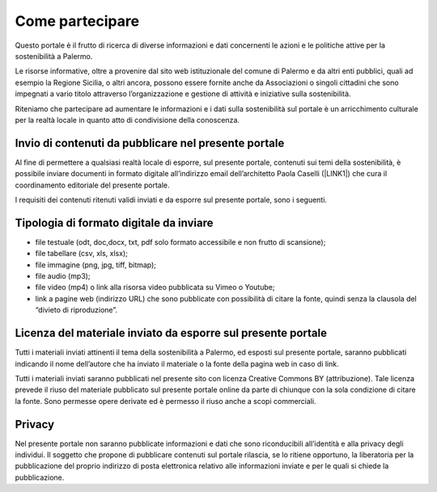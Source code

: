 
.. _h490796f2e2530734b161c1a763be60:

Come partecipare
################

Questo portale è il frutto di ricerca di diverse informazioni e dati concernenti le azioni e le politiche attive per la sostenibilità a Palermo.

Le risorse informative, oltre a provenire dal sito web istituzionale del comune di Palermo e da altri enti pubblici, quali ad esempio la Regione Sicilia, o altri ancora, possono essere fornite anche da Associazioni o singoli cittadini che sono impegnati a vario titolo attraverso l’organizzazione e gestione di attività e iniziative sulla sostenibilità.

Riteniamo che partecipare ad aumentare le informazioni e i dati sulla sostenibilità sul portale è un arricchimento culturale per la realtà locale in quanto atto di condivisione della conoscenza.

.. _h646a241769313e51234710715d68054:

Invio di contenuti da pubblicare nel presente portale
=====================================================

Al fine di permettere a qualsiasi realtà locale di esporre, sul presente portale, contenuti sui temi della sostenibilità, è possibile inviare documenti in formato digitale all’indirizzo email dell’architetto Paola Caselli (\ |LINK1|\ ) che cura il coordinamento editoriale del presente portale. 

I requisiti dei contenuti ritenuti validi inviati e da esporre sul presente portale, sono i seguenti.

.. _h97702a6d46106a802a2378846e59:

Tipologia di formato digitale da inviare
========================================

* file testuale (odt, doc,docx, txt, pdf solo formato accessibile e non frutto di scansione);

* file tabellare (csv, xls, xlsx);

* file immagine (png, jpg, tiff, bitmap);

* file audio (mp3);

* file video (mp4) o link alla risorsa video pubblicata su Vimeo o Youtube;

* link a pagine web (indirizzo URL) che sono pubblicate con possibilità di citare la fonte, quindi senza la clausola del “divieto di riproduzione”.

.. _h183a95f6e459505d7f756648457d:

Licenza del materiale inviato da esporre sul presente portale
=============================================================

Tutti i materiali inviati attinenti il tema della sostenibilità a Palermo, ed esposti sul presente portale, saranno pubblicati indicando il nome dell’autore che ha inviato il materiale o la fonte della pagina web in caso di link.

Tutti i materiali inviati saranno pubblicati nel presente sito con licenza Creative Commons BY (attribuzione). Tale licenza prevede il riuso del materiale pubblicato sul presente portale online da parte di chiunque con la sola condizione di citare la fonte. Sono permesse opere derivate ed è permesso il riuso anche a scopi commerciali.

.. _h3be654d6f6f582e20f5d4d3e13601:

Privacy
=======

Nel presente portale non saranno pubblicate informazioni e dati che sono riconducibili all’identità e alla privacy degli individui. Il soggetto che propone di pubblicare contenuti sul portale rilascia, se lo ritiene opportuno, la liberatoria per la pubblicazione del proprio indirizzo di posta elettronica relativo alle informazioni inviate e per le quali si chiede la pubblicazione.

.. bottom of content


.. |LINK1| raw:: html

    <a href="mailto:p.caselli@comune.palermo.it">p.caselli@comune.palermo.it</a>

